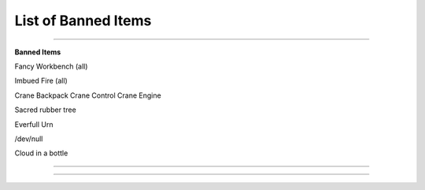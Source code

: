************
List of Banned Items
************

_______________

**Banned Items**

Fancy Workbench (all)

Imbued Fire (all)

Crane Backpack
Crane Control
Crane Engine

Sacred rubber tree

Everfull Urn

/dev/null

Cloud in a bottle


_______________

_______________
